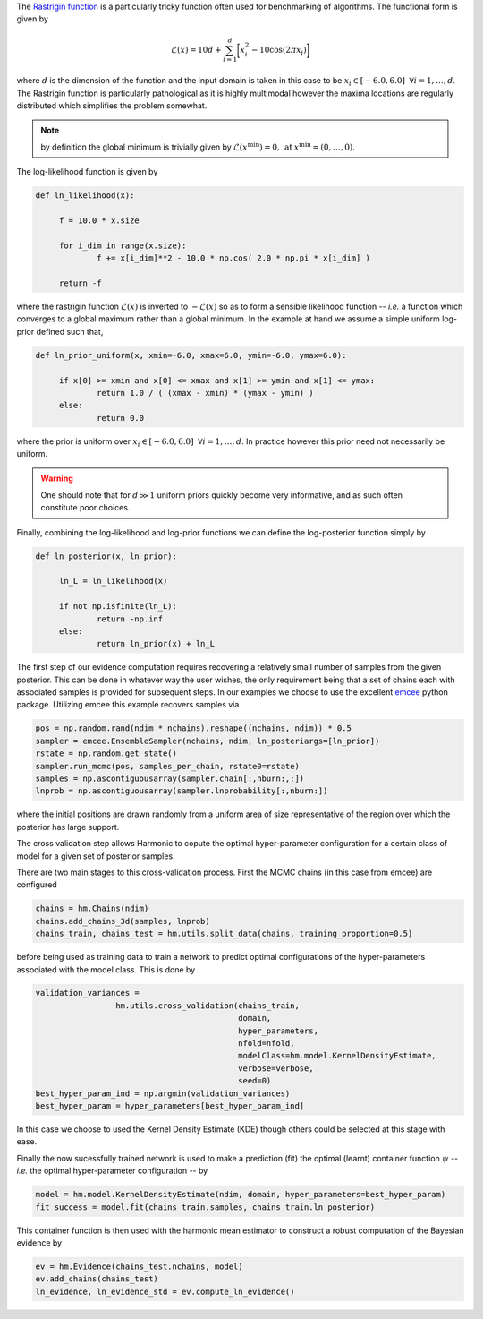 The `Rastrigin function  <https://www.sfu.ca/~ssurjano/rastr.html>`_ is a particularly tricky function often used for benchmarking of algorithms. The functional form is given by

.. math:: \mathcal{L}(x) = 10 d + \sum_{i=1}^{d} \bigg [ x_i^2 - 10 \cos ( 2 \pi x_i ) \bigg ]

where :math:`d` is the dimension of the function and the input domain is taken in this case to be :math:`x_i \in [-6.0, 6.0] \: \; \forall i = 1, \dots, d`. The Rastrigin function is particularly pathological as it is highly multimodal however the maxima locations are regularly distributed which simplifies the problem somewhat. 

.. note:: by definition the global minimum is trivially given by :math:`\mathcal{L}(x^{\text{min}}) = 0, \: \text{at} \: x^{\text{min}} = (0,\dots,0)`.

The log-likelihood function is given by

.. code-block:: python

   def ln_likelihood(x):

    	f = 10.0 * x.size

    	for i_dim in range(x.size):
        	f += x[i_dim]**2 - 10.0 * np.cos( 2.0 * np.pi * x[i_dim] )

    	return -f

where the rastrigin function :math:`\mathcal{L}(x)` is inverted to :math:`-\mathcal{L}(x)` so as to form a sensible likelihood function -- *i.e.* a function which converges to a global maximum rather than a global minimum. In the example at hand we assume a simple uniform log-prior defined such that,

.. code-block:: python

   def ln_prior_uniform(x, xmin=-6.0, xmax=6.0, ymin=-6.0, ymax=6.0):

    	if x[0] >= xmin and x[0] <= xmax and x[1] >= ymin and x[1] <= ymax:        
        	return 1.0 / ( (xmax - xmin) * (ymax - ymin) )
    	else:
        	return 0.0

where the prior is uniform over :math:`x_i \in [-6.0, 6.0] \: \; \forall i = 1, \dots, d`. In practice however this prior need not necessarily be uniform. 

.. warning:: One should note that for :math:`d \gg 1` uniform priors quickly become very informative, and as such often constitute poor choices. 

Finally, combining the log-likelihood and log-prior functions we can define the log-posterior function simply by

.. code-block:: python
	
   def ln_posterior(x, ln_prior):

    	ln_L = ln_likelihood(x)
      
    	if not np.isfinite(ln_L):
        	return -np.inf
    	else:
        	return ln_prior(x) + ln_L
	
The first step of our evidence computation requires recovering a relatively small number of samples from the given posterior. This can be done in whatever way the user wishes, the only requirement being that a set of chains each with associated samples is provided for subsequent steps.
In our examples we choose to use the excellent `emcee  <http://dfm.io/emcee/current/>`_ python package. Utilizing emcee this example recovers samples via 

.. code-block:: python

   pos = np.random.rand(ndim * nchains).reshape((nchains, ndim)) * 0.5    
   sampler = emcee.EnsembleSampler(nchains, ndim, ln_posteriargs=[ln_prior])
   rstate = np.random.get_state()
   sampler.run_mcmc(pos, samples_per_chain, rstate0=rstate)
   samples = np.ascontiguousarray(sampler.chain[:,nburn:,:])
   lnprob = np.ascontiguousarray(sampler.lnprobability[:,nburn:])

where the initial positions are drawn randomly from a uniform area of size representative of the region over which the posterior has large support.

The cross validation step allows Harmonic to copute the optimal hyper-parameter configuration for a certain class of model for a given set of posterior samples.

There are two main stages to this cross-validation process. First the MCMC chains (in this case from emcee) are configured

.. code-block:: python

   chains = hm.Chains(ndim)
   chains.add_chains_3d(samples, lnprob)
   chains_train, chains_test = hm.utils.split_data(chains, training_proportion=0.5)

before being used as training data to train a network to predict optimal configurations of the hyper-parameters associated with the model class. This is done by

.. code-block:: python

   validation_variances = 
	            hm.utils.cross_validation(chains_train, 
	                                      domain, 
	                                      hyper_parameters, 
	                                      nfold=nfold, 
	                                      modelClass=hm.model.KernelDensityEstimate, 
	                                      verbose=verbose, 
	                                      seed=0)
   best_hyper_param_ind = np.argmin(validation_variances)
   best_hyper_param = hyper_parameters[best_hyper_param_ind]

In this case we choose to used the Kernel Density Estimate (KDE) though others could be selected at this stage with ease.

Finally the now sucessfully trained network is used to make a prediction (fit) the optimal (learnt) container function :math:`\psi` -- *i.e.* the optimal hyper-parameter configuration -- by

.. code-block:: python

   model = hm.model.KernelDensityEstimate(ndim, domain, hyper_parameters=best_hyper_param)
   fit_success = model.fit(chains_train.samples, chains_train.ln_posterior)

This container function is then used with the harmonic mean estimator to construct a robust computation of the Bayesian evidence by

.. code-block:: python

   ev = hm.Evidence(chains_test.nchains, model)    
   ev.add_chains(chains_test)
   ln_evidence, ln_evidence_std = ev.compute_ln_evidence()